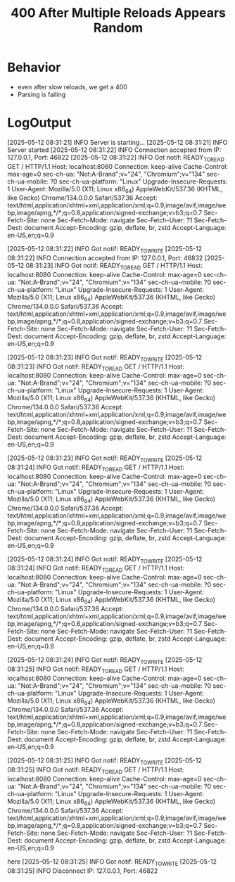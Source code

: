 #+title: 400 After Multiple Reloads Appears Random

* Behavior
- even after slow reloads, we get a 400
- Parsing is failing
* LogOutput
[2025-05-12 08:31:21] INFO Server is starting...
[2025-05-12 08:31:21] INFO Server started
[2025-05-12 08:31:22] INFO Connection accepted from IP: 127.0.0.1, Port: 46822
[2025-05-12 08:31:22] INFO Got notif: READY_TO_READ
GET / HTTP/1.1
Host: localhost:8080
Connection: keep-alive
Cache-Control: max-age=0
sec-ch-ua: "Not:A-Brand";v="24", "Chromium";v="134"
sec-ch-ua-mobile: ?0
sec-ch-ua-platform: "Linux"
Upgrade-Insecure-Requests: 1
User-Agent: Mozilla/5.0 (X11; Linux x86_64) AppleWebKit/537.36 (KHTML, like Gecko) Chrome/134.0.0.0 Safari/537.36
Accept: text/html,application/xhtml+xml,application/xml;q=0.9,image/avif,image/webp,image/apng,*/*;q=0.8,application/signed-exchange;v=b3;q=0.7
Sec-Fetch-Site: none
Sec-Fetch-Mode: navigate
Sec-Fetch-User: ?1
Sec-Fetch-Dest: document
Accept-Encoding: gzip, deflate, br, zstd
Accept-Language: en-US,en;q=0.9


[2025-05-12 08:31:22] INFO Got notif: READY_TO_WRITE
[2025-05-12 08:31:22] INFO Connection accepted from IP: 127.0.0.1, Port: 46832
[2025-05-12 08:31:23] INFO Got notif: READY_TO_READ
GET / HTTP/1.1
Host: localhost:8080
Connection: keep-alive
Cache-Control: max-age=0
sec-ch-ua: "Not:A-Brand";v="24", "Chromium";v="134"
sec-ch-ua-mobile: ?0
sec-ch-ua-platform: "Linux"
Upgrade-Insecure-Requests: 1
User-Agent: Mozilla/5.0 (X11; Linux x86_64) AppleWebKit/537.36 (KHTML, like Gecko) Chrome/134.0.0.0 Safari/537.36
Accept: text/html,application/xhtml+xml,application/xml;q=0.9,image/avif,image/webp,image/apng,*/*;q=0.8,application/signed-exchange;v=b3;q=0.7
Sec-Fetch-Site: none
Sec-Fetch-Mode: navigate
Sec-Fetch-User: ?1
Sec-Fetch-Dest: document
Accept-Encoding: gzip, deflate, br, zstd
Accept-Language: en-US,en;q=0.9


[2025-05-12 08:31:23] INFO Got notif: READY_TO_WRITE
[2025-05-12 08:31:23] INFO Got notif: READY_TO_READ
GET / HTTP/1.1
Host: localhost:8080
Connection: keep-alive
Cache-Control: max-age=0
sec-ch-ua: "Not:A-Brand";v="24", "Chromium";v="134"
sec-ch-ua-mobile: ?0
sec-ch-ua-platform: "Linux"
Upgrade-Insecure-Requests: 1
User-Agent: Mozilla/5.0 (X11; Linux x86_64) AppleWebKit/537.36 (KHTML, like Gecko) Chrome/134.0.0.0 Safari/537.36
Accept: text/html,application/xhtml+xml,application/xml;q=0.9,image/avif,image/webp,image/apng,*/*;q=0.8,application/signed-exchange;v=b3;q=0.7
Sec-Fetch-Site: none
Sec-Fetch-Mode: navigate
Sec-Fetch-User: ?1
Sec-Fetch-Dest: document
Accept-Encoding: gzip, deflate, br, zstd
Accept-Language: en-US,en;q=0.9


[2025-05-12 08:31:23] INFO Got notif: READY_TO_WRITE
[2025-05-12 08:31:24] INFO Got notif: READY_TO_READ
GET / HTTP/1.1
Host: localhost:8080
Connection: keep-alive
Cache-Control: max-age=0
sec-ch-ua: "Not:A-Brand";v="24", "Chromium";v="134"
sec-ch-ua-mobile: ?0
sec-ch-ua-platform: "Linux"
Upgrade-Insecure-Requests: 1
User-Agent: Mozilla/5.0 (X11; Linux x86_64) AppleWebKit/537.36 (KHTML, like Gecko) Chrome/134.0.0.0 Safari/537.36
Accept: text/html,application/xhtml+xml,application/xml;q=0.9,image/avif,image/webp,image/apng,*/*;q=0.8,application/signed-exchange;v=b3;q=0.7
Sec-Fetch-Site: none
Sec-Fetch-Mode: navigate
Sec-Fetch-User: ?1
Sec-Fetch-Dest: document
Accept-Encoding: gzip, deflate, br, zstd
Accept-Language: en-US,en;q=0.9


[2025-05-12 08:31:24] INFO Got notif: READY_TO_WRITE
[2025-05-12 08:31:24] INFO Got notif: READY_TO_READ
GET / HTTP/1.1
Host: localhost:8080
Connection: keep-alive
Cache-Control: max-age=0
sec-ch-ua: "Not:A-Brand";v="24", "Chromium";v="134"
sec-ch-ua-mobile: ?0
sec-ch-ua-platform: "Linux"
Upgrade-Insecure-Requests: 1
User-Agent: Mozilla/5.0 (X11; Linux x86_64) AppleWebKit/537.36 (KHTML, like Gecko) Chrome/134.0.0.0 Safari/537.36
Accept: text/html,application/xhtml+xml,application/xml;q=0.9,image/avif,image/webp,image/apng,*/*;q=0.8,application/signed-exchange;v=b3;q=0.7
Sec-Fetch-Site: none
Sec-Fetch-Mode: navigate
Sec-Fetch-User: ?1
Sec-Fetch-Dest: document
Accept-Encoding: gzip, deflate, br, zstd
Accept-Language: en-US,en;q=0.9


[2025-05-12 08:31:24] INFO Got notif: READY_TO_WRITE
[2025-05-12 08:31:25] INFO Got notif: READY_TO_READ
GET / HTTP/1.1
Host: localhost:8080
Connection: keep-alive
Cache-Control: max-age=0
sec-ch-ua: "Not:A-Brand";v="24", "Chromium";v="134"
sec-ch-ua-mobile: ?0
sec-ch-ua-platform: "Linux"
Upgrade-Insecure-Requests: 1
User-Agent: Mozilla/5.0 (X11; Linux x86_64) AppleWebKit/537.36 (KHTML, like Gecko) Chrome/134.0.0.0 Safari/537.36
Accept: text/html,application/xhtml+xml,application/xml;q=0.9,image/avif,image/webp,image/apng,*/*;q=0.8,application/signed-exchange;v=b3;q=0.7
Sec-Fetch-Site: none
Sec-Fetch-Mode: navigate
Sec-Fetch-User: ?1
Sec-Fetch-Dest: document
Accept-Encoding: gzip, deflate, br, zstd
Accept-Language: en-US,en;q=0.9


[2025-05-12 08:31:25] INFO Got notif: READY_TO_WRITE
[2025-05-12 08:31:25] INFO Got notif: READY_TO_READ
GET / HTTP/1.1
Host: localhost:8080
Connection: keep-alive
Cache-Control: max-age=0
sec-ch-ua: "Not:A-Brand";v="24", "Chromium";v="134"
sec-ch-ua-mobile: ?0
sec-ch-ua-platform: "Linux"
Upgrade-Insecure-Requests: 1
User-Agent: Mozilla/5.0 (X11; Linux x86_64) AppleWebKit/537.36 (KHTML, like Gecko) Chrome/134.0.0.0 Safari/537.36
Accept: text/html,application/xhtml+xml,application/xml;q=0.9,image/avif,image/webp,image/apng,*/*;q=0.8,application/signed-exchange;v=b3;q=0.7
Sec-Fetch-Site: none
Sec-Fetch-Mode: navigate
Sec-Fetch-User: ?1
Sec-Fetch-Dest: document
Accept-Encoding: gzip, deflate, br, zstd
Accept-Language: en-US,en;q=0.9


here
[2025-05-12 08:31:25] INFO Got notif: READY_TO_WRITE
[2025-05-12 08:31:25] INFO Disconnect IP: 127.0.0.1, Port: 46822
